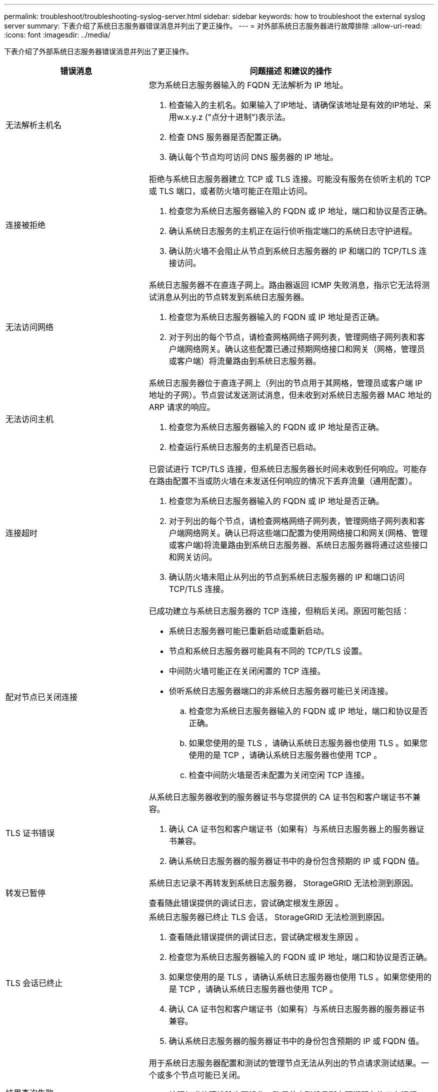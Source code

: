 ---
permalink: troubleshoot/troubleshooting-syslog-server.html 
sidebar: sidebar 
keywords: how to troubleshoot the external syslog server 
summary: 下表介绍了系统日志服务器错误消息并列出了更正操作。 
---
= 对外部系统日志服务器进行故障排除
:allow-uri-read: 
:icons: font
:imagesdir: ../media/


[role="lead"]
下表介绍了外部系统日志服务器错误消息并列出了更正操作。

[cols="1a,2a"]
|===
| 错误消息 | 问题描述 和建议的操作 


 a| 
无法解析主机名
 a| 
您为系统日志服务器输入的 FQDN 无法解析为 IP 地址。

. 检查输入的主机名。如果输入了IP地址、请确保该地址是有效的IP地址、采用w.x.y.z ("点分十进制")表示法。
. 检查 DNS 服务器是否配置正确。
. 确认每个节点均可访问 DNS 服务器的 IP 地址。




 a| 
连接被拒绝
 a| 
拒绝与系统日志服务器建立 TCP 或 TLS 连接。可能没有服务在侦听主机的 TCP 或 TLS 端口，或者防火墙可能正在阻止访问。

. 检查您为系统日志服务器输入的 FQDN 或 IP 地址，端口和协议是否正确。
. 确认系统日志服务的主机正在运行侦听指定端口的系统日志守护进程。
. 确认防火墙不会阻止从节点到系统日志服务器的 IP 和端口的 TCP/TLS 连接访问。




 a| 
无法访问网络
 a| 
系统日志服务器不在直连子网上。路由器返回 ICMP 失败消息，指示它无法将测试消息从列出的节点转发到系统日志服务器。

. 检查您为系统日志服务器输入的 FQDN 或 IP 地址是否正确。
. 对于列出的每个节点，请检查网格网络子网列表，管理网络子网列表和客户端网络网关。确认这些配置已通过预期网络接口和网关（网格，管理员或客户端）将流量路由到系统日志服务器。




 a| 
无法访问主机
 a| 
系统日志服务器位于直连子网上（列出的节点用于其网格，管理员或客户端 IP 地址的子网）。节点尝试发送测试消息，但未收到对系统日志服务器 MAC 地址的 ARP 请求的响应。

. 检查您为系统日志服务器输入的 FQDN 或 IP 地址是否正确。
. 检查运行系统日志服务的主机是否已启动。




 a| 
连接超时
 a| 
已尝试进行 TCP/TLS 连接，但系统日志服务器长时间未收到任何响应。可能存在路由配置不当或防火墙在未发送任何响应的情况下丢弃流量（通用配置）。

. 检查您为系统日志服务器输入的 FQDN 或 IP 地址是否正确。
. 对于列出的每个节点，请检查网格网络子网列表，管理网络子网列表和客户端网络网关。确认已将这些端口配置为使用网络接口和网关(网格、管理或客户端)将流量路由到系统日志服务器、系统日志服务器将通过这些接口和网关访问。
. 确认防火墙未阻止从列出的节点到系统日志服务器的 IP 和端口访问 TCP/TLS 连接。




 a| 
配对节点已关闭连接
 a| 
已成功建立与系统日志服务器的 TCP 连接，但稍后关闭。原因可能包括：

* 系统日志服务器可能已重新启动或重新启动。
* 节点和系统日志服务器可能具有不同的 TCP/TLS 设置。
* 中间防火墙可能正在关闭闲置的 TCP 连接。
* 侦听系统日志服务器端口的非系统日志服务器可能已关闭连接。
+
.. 检查您为系统日志服务器输入的 FQDN 或 IP 地址，端口和协议是否正确。
.. 如果您使用的是 TLS ，请确认系统日志服务器也使用 TLS 。如果您使用的是 TCP ，请确认系统日志服务器也使用 TCP 。
.. 检查中间防火墙是否未配置为关闭空闲 TCP 连接。






 a| 
TLS 证书错误
 a| 
从系统日志服务器收到的服务器证书与您提供的 CA 证书包和客户端证书不兼容。

. 确认 CA 证书包和客户端证书（如果有）与系统日志服务器上的服务器证书兼容。
. 确认系统日志服务器的服务器证书中的身份包含预期的 IP 或 FQDN 值。




 a| 
转发已暂停
 a| 
系统日志记录不再转发到系统日志服务器， StorageGRID 无法检测到原因。

查看随此错误提供的调试日志，尝试确定根发生原因 。



 a| 
TLS 会话已终止
 a| 
系统日志服务器已终止 TLS 会话， StorageGRID 无法检测到原因。

. 查看随此错误提供的调试日志，尝试确定根发生原因 。
. 检查您为系统日志服务器输入的 FQDN 或 IP 地址，端口和协议是否正确。
. 如果您使用的是 TLS ，请确认系统日志服务器也使用 TLS 。如果您使用的是 TCP ，请确认系统日志服务器也使用 TCP 。
. 确认 CA 证书包和客户端证书（如果有）与系统日志服务器的服务器证书兼容。
. 确认系统日志服务器的服务器证书中的身份包含预期的 IP 或 FQDN 值。




 a| 
结果查询失败
 a| 
用于系统日志服务器配置和测试的管理节点无法从列出的节点请求测试结果。一个或多个节点可能已关闭。

. 按照标准故障排除步骤操作，确保节点联机且所有预期服务均正在运行。
. 在列出的节点上重新启动 miscd 服务。


|===
